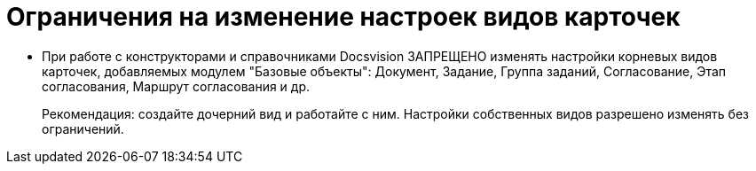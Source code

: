 = Ограничения на изменение настроек видов карточек

* При работе с конструкторами и справочниками Docsvision ЗАПРЕЩЕНО изменять настройки корневых видов карточек, добавляемых модулем "Базовые объекты": Документ, Задание, Группа заданий, Согласование, Этап согласования, Маршрут согласования и др.
+
Рекомендация: создайте дочерний вид и работайте с ним. Настройки собственных видов разрешено изменять без ограничений.
